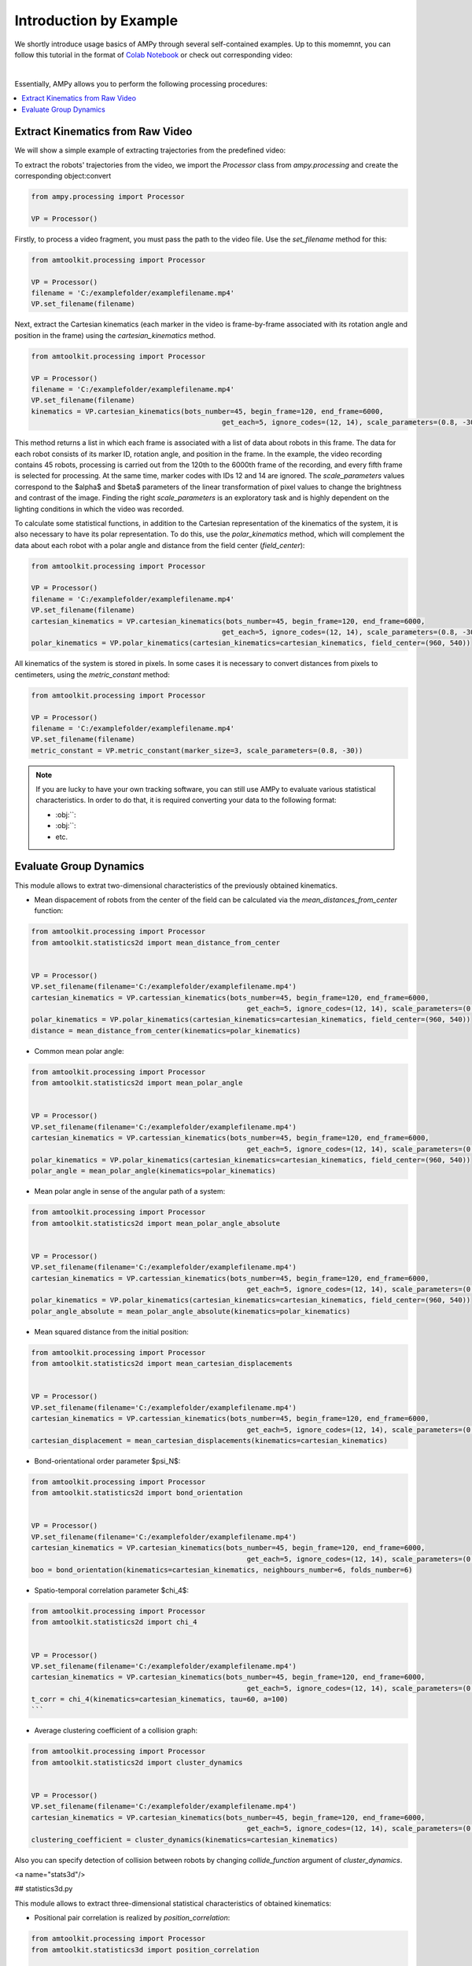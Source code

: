 Introduction by Example
=======================

We shortly introduce usage basics of AMPy through several self-contained examples. Up to this momemnt, you can follow this tutorial in the format of `Colab Notebook <https://colab.research.google.com/drive/1hiCGXoDtOEO3LOm6RG12111Kiwofh069?usp=sharing>`_ or check out corresponding video:

.. raw:: html

    <div style="position: relative; padding-bottom: 56.25%; height: 0; overflow: hidden; max-width: 100%; height: auto;">
        <iframe src="//www.youtube.com/embed/dQw4w9WgXcQ" frameborder="0" allowfullscreen style="position: absolute; top: 0; left: 0; width: 100%; height: 100%;"></iframe>
    </div>

|

Essentially, AMPy allows you to perform the following processing procedures:

.. contents::
    :local:

Extract Kinematics from Raw Video
-----------------------

We will show a simple example of extracting trajectories from the predefined video:

.. image:: ../../../materials/ampy_test_video_1.gif
  :align: center
  :width: 480px

To extract the robots' trajectories from the video, we import the `Processor` class from `ampy.processing` and create the corresponding object:convert 

.. code-block:: python

	from ampy.processing import Processor

	VP = Processor()

Firstly, to process a video fragment, you must pass the path to the video file. Use the `set_filename` method for this:

.. code-block:: python

	from amtoolkit.processing import Processor

	VP = Processor()
	filename = 'C:/examplefolder/examplefilename.mp4'
	VP.set_filename(filename)


Next, extract the Cartesian kinematics (each marker in the video is frame-by-frame associated with its rotation angle and position in the frame) using the `cartesian_kinematics` method.

.. code-block:: python

	from amtoolkit.processing import Processor

	VP = Processor()
	filename = 'C:/examplefolder/examplefilename.mp4'
	VP.set_filename(filename)
	kinematics = VP.cartesian_kinematics(bots_number=45, begin_frame=120, end_frame=6000,
						      get_each=5, ignore_codes=(12, 14), scale_parameters=(0.8, -30))

This method returns a list in which each frame is associated with a list of data about robots in this frame. The data for each robot consists of its marker ID, rotation angle, and position in the frame. In the example, the video recording contains 45 robots, processing is carried out from the 120th to the 6000th frame of the recording, and every fifth frame is selected for processing. At the same time, marker codes with IDs 12 and 14 are ignored. The `scale_parameters` values correspond to the $\alpha$ and $\beta$ parameters of the linear transformation of pixel values to change the brightness and contrast of the image. Finding the right `scale_parameters` is an exploratory task and is highly dependent on the lighting conditions in which the video was recorded.

To calculate some statistical functions, in addition to the Cartesian representation of the kinematics of the system, it is also necessary to have its polar representation. To do this, use the `polar_kinematics` method, which will complement the data about each robot with a polar angle and distance from the field center (`field_center`):

.. code-block:: python

	from amtoolkit.processing import Processor

	VP = Processor()
	filename = 'C:/examplefolder/examplefilename.mp4'
	VP.set_filename(filename)
	cartesian_kinematics = VP.cartesian_kinematics(bots_number=45, begin_frame=120, end_frame=6000,
						      get_each=5, ignore_codes=(12, 14), scale_parameters=(0.8, -30))
	polar_kinematics = VP.polar_kinematics(cartesian_kinematics=cartesian_kinematics, field_center=(960, 540))

All kinematics of the system is stored in pixels. In some cases it is necessary to convert distances from pixels to centimeters, using the `metric_constant` method:

.. code-block:: python

	from amtoolkit.processing import Processor

	VP = Processor()
	filename = 'C:/examplefolder/examplefilename.mp4'
	VP.set_filename(filename)
	metric_constant = VP.metric_constant(marker_size=3, scale_parameters=(0.8, -30))


.. Note::
	If you are lucky to have your own tracking software, you can still use AMPy to evaluate various statistical characteristics. In 	order to do that, it is required converting your data to the following format:

	- :obj:``: 
	- :obj:``: 
	- etc.	

Evaluate Group Dynamics
-----------------------

This module allows to extrat two-dimensional characteristics of the previously obtained kinematics. 

- Mean dispacement of robots from the center of the field can be calculated via the `mean_distances_from_center` function:

.. code-block:: python

	from amtoolkit.processing import Processor
	from amtoolkit.statistics2d import mean_distance_from_center


	VP = Processor()
	VP.set_filename(filename='C:/examplefolder/examplefilename.mp4')
	cartesian_kinematics = VP.cartessian_kinematics(bots_number=45, begin_frame=120, end_frame=6000,
							    get_each=5, ignore_codes=(12, 14), scale_parameters=(0.8, -30))
	polar_kinematics = VP.polar_kinematics(cartesian_kinematics=cartesian_kinematics, field_center=(960, 540))
	distance = mean_distance_from_center(kinematics=polar_kinematics)
	

- Common mean polar angle:

.. code-block:: python

	from amtoolkit.processing import Processor
	from amtoolkit.statistics2d import mean_polar_angle


	VP = Processor()
	VP.set_filename(filename='C:/examplefolder/examplefilename.mp4')
	cartesian_kinematics = VP.cartessian_kinematics(bots_number=45, begin_frame=120, end_frame=6000,
							    get_each=5, ignore_codes=(12, 14), scale_parameters=(0.8, -30))
	polar_kinematics = VP.polar_kinematics(cartesian_kinematics=cartesian_kinematics, field_center=(960, 540))
	polar_angle = mean_polar_angle(kinematics=polar_kinematics)


- Mean polar angle in sense of the angular path of a system:

.. code-block:: python

	from amtoolkit.processing import Processor
	from amtoolkit.statistics2d import mean_polar_angle_absolute


	VP = Processor()
	VP.set_filename(filename='C:/examplefolder/examplefilename.mp4')
	cartesian_kinematics = VP.cartessian_kinematics(bots_number=45, begin_frame=120, end_frame=6000,
							    get_each=5, ignore_codes=(12, 14), scale_parameters=(0.8, -30))
	polar_kinematics = VP.polar_kinematics(cartesian_kinematics=cartesian_kinematics, field_center=(960, 540))
	polar_angle_absolute = mean_polar_angle_absolute(kinematics=polar_kinematics)


- Mean squared distance from the initial position:

.. code-block:: python

	from amtoolkit.processing import Processor
	from amtoolkit.statistics2d import mean_cartesian_displacements


	VP = Processor()
	VP.set_filename(filename='C:/examplefolder/examplefilename.mp4')
	cartesian_kinematics = VP.cartessian_kinematics(bots_number=45, begin_frame=120, end_frame=6000,
							    get_each=5, ignore_codes=(12, 14), scale_parameters=(0.8, -30))
	cartesian_displacement = mean_cartesian_displacements(kinematics=cartesian_kinematics)


- Bond-orientational order parameter $\psi_N$:

.. code-block:: python

	from amtoolkit.processing import Processor
	from amtoolkit.statistics2d import bond_orientation


	VP = Processor()
	VP.set_filename(filename='C:/examplefolder/examplefilename.mp4')
	cartesian_kinematics = VP.cartesian_kinematics(bots_number=45, begin_frame=120, end_frame=6000,
							    get_each=5, ignore_codes=(12, 14), scale_parameters=(0.8, -30))
	boo = bond_orientation(kinematics=cartesian_kinematics, neighbours_number=6, folds_number=6)


- Spatio-temporal correlation parameter $\chi_4$:

.. code-block:: python

	from amtoolkit.processing import Processor
	from amtoolkit.statistics2d import chi_4


	VP = Processor()
	VP.set_filename(filename='C:/examplefolder/examplefilename.mp4')
	cartesian_kinematics = VP.cartesian_kinematics(bots_number=45, begin_frame=120, end_frame=6000,
							    get_each=5, ignore_codes=(12, 14), scale_parameters=(0.8, -30))
	t_corr = chi_4(kinematics=cartesian_kinematics, tau=60, a=100)
	```


- Average clustering coefficient of a collision graph:

.. code-block:: python


	from amtoolkit.processing import Processor
	from amtoolkit.statistics2d import cluster_dynamics


	VP = Processor()
	VP.set_filename(filename='C:/examplefolder/examplefilename.mp4')
	cartesian_kinematics = VP.cartesian_kinematics(bots_number=45, begin_frame=120, end_frame=6000,
							    get_each=5, ignore_codes=(12, 14), scale_parameters=(0.8, -30))
	clustering_coefficient = cluster_dynamics(kinematics=cartesian_kinematics)


Also you can specify detection of collision between robots by changing `collide_function` argument of `cluster_dynamics`.

<a name="stats3d"/>

## statistics3d.py

This module allows to extract three-dimensional statistical characteristics of obtained kinematics:

- Positional pair correlation is realized by `position_correlation`:

.. code-block:: python

	from amtoolkit.processing import Processor
	from amtoolkit.statistics3d import position_correlation

	VP = Processor()
	VP.set_filename(filename='C:/examplefolder/examplefilename.mp4')
	cartesian_kinematics = VP.cartesian_kinematics(bots_number=45, begin_frame=120, end_frame=6000,
								get_each=5, ignore_codes=(12, 14), scale_parameters=(0.8, -30))
	position_correlation = position_correlation(kinematics=cartesian_kinematics, x_size=400, y_size=400)


- Orientation correlation function can be computed via `orientation_correlation`:

.. code-block:: python

	from amtoolkit.processing import Processor
	from amtoolkit.statistics3d import orientation_correlation

	VP = Processor()
	VP.set_filename(filename='C:/examplefolder/examplefilename.mp4')
	cartesian_kinematics = VP.cartesian_kinematics(bots_number=45, begin_frame=120, end_frame=6000,
								get_each=5, ignore_codes=(12, 14), scale_parameters=(0.8, -30))
	orientation_correlation = orientation_correlation(kinematics=cartesian_kinematics, x_size=400, y_size=400)


- Velocity correlation can be computed as fit is based on the `velocity_correlation` function:

.. code-block:: python

	from amtoolkit.processing import Processor
	from amtoolkit.statistics3d import velocity_correlation

	VP = Processor()
	VP.set_filename(filename='C:/examplefolder/examplefilename.mp4')
	cartesian_kinematics = VP.cartesian_kinematics(bots_number=45, begin_frame=120, end_frame=6000,
								get_each=5, ignore_codes=(12, 14), scale_parameters=(0.8, -30))
	velocity_correlation = velocity_correlation(kinematics=cartesian_kinematics, x_size=400, y_size=400)
